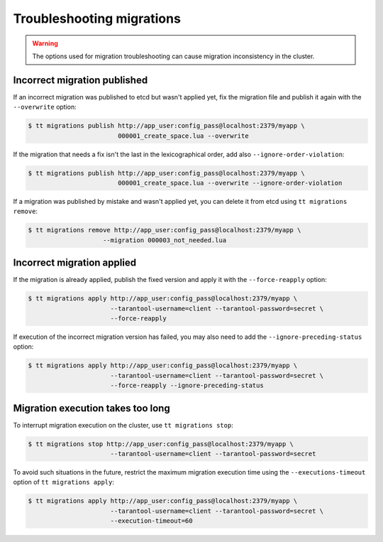..  _centralized_migrations_tt_troubleshoot:

Troubleshooting migrations
--------------------------

.. warning::

    The options used for migration troubleshooting can cause migration inconsistency in the cluster.

..  _centralized_migrations_tt_troubleshoot_publish:

Incorrect migration published
~~~~~~~~~~~~~~~~~~~~~~~~~~~~~

If an incorrect migration was published to etcd but wasn't applied yet,
fix the migration file and publish it again with the ``--overwrite`` option:

.. code-block:: console

    $ tt migrations publish http://app_user:config_pass@localhost:2379/myapp \
                            000001_create_space.lua --overwrite

If the migration that needs a fix isn't the last in the lexicographical order,
add also ``--ignore-order-violation``:

.. code-block:: console

    $ tt migrations publish http://app_user:config_pass@localhost:2379/myapp \
                            000001_create_space.lua --overwrite --ignore-order-violation

If a migration was published by mistake and wasn't applied yet, you can delete it
from etcd using ``tt migrations remove``:

.. code-block:: console

    $ tt migrations remove http://app_user:config_pass@localhost:2379/myapp \
                        --migration 000003_not_needed.lua

..  _centralized_migrations_tt_troubleshoot_apply:

Incorrect migration applied
~~~~~~~~~~~~~~~~~~~~~~~~~~~

If the migration is already applied, publish the fixed version and apply it with
the ``--force-reapply`` option:

.. code-block:: console

    $ tt migrations apply http://app_user:config_pass@localhost:2379/myapp \
                          --tarantool-username=client --tarantool-password=secret \
                          --force-reapply

If execution of the incorrect migration version has failed, you may also need to add
the ``--ignore-preceding-status`` option:

.. code-block:: console

    $ tt migrations apply http://app_user:config_pass@localhost:2379/myapp \
                          --tarantool-username=client --tarantool-password=secret \
                          --force-reapply --ignore-preceding-status

..  _centralized_migrations_tt_troubleshoot_stop:

Migration execution takes too long
~~~~~~~~~~~~~~~~~~~~~~~~~~~~~~~~~~

To interrupt migration execution on the cluster, use ``tt migrations stop``:

.. code-block:: console

    $ tt migrations stop http://app_user:config_pass@localhost:2379/myapp \
                          --tarantool-username=client --tarantool-password=secret

To avoid such situations in the future, restrict the maximum migration execution time
using the ``--executions-timeout`` option of ``tt migrations apply``:

.. code-block:: console

    $ tt migrations apply http://app_user:config_pass@localhost:2379/myapp \
                          --tarantool-username=client --tarantool-password=secret \
                          --execution-timeout=60